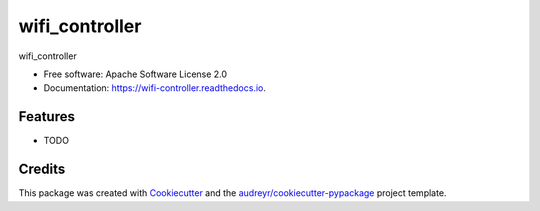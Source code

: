 ===============
wifi_controller
===============


.. image:: https://img.shields.io/pypi/v/wifi_controller.svg
        :target: https://pypi.python.org/pypi/wifi_controller

.. image:: https://img.shields.io/travis/sbarzilay/wifi_controller.svg
        :target: https://travis-ci.com/sbarzilay/wifi_controller

.. image:: https://readthedocs.org/projects/wifi-controller/badge/?version=latest
        :target: https://wifi-controller.readthedocs.io/en/latest/?badge=latest
        :alt: Documentation Status




wifi_controller


* Free software: Apache Software License 2.0
* Documentation: https://wifi-controller.readthedocs.io.


Features
--------

* TODO

Credits
-------

This package was created with Cookiecutter_ and the `audreyr/cookiecutter-pypackage`_ project template.

.. _Cookiecutter: https://github.com/audreyr/cookiecutter
.. _`audreyr/cookiecutter-pypackage`: https://github.com/audreyr/cookiecutter-pypackage
